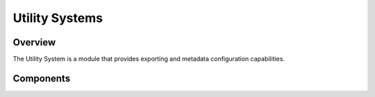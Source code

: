 Utility Systems
============================================================

Overview
------------------------------------------------------------
The Utility System is a module that provides exporting and metadata configuration capabilities.


Components
------------------------------------------------------------
